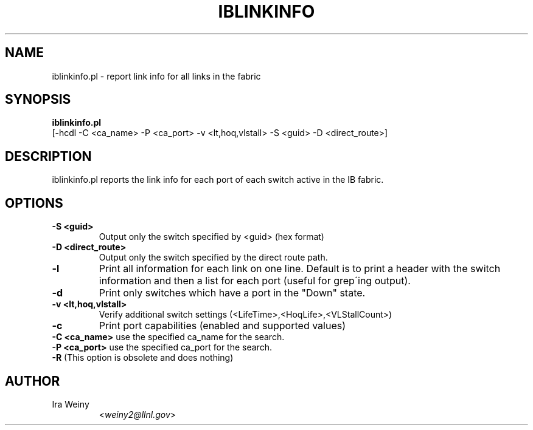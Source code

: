 .TH IBLINKINFO 8 "Jan 24, 2008" "OpenIB" "OpenIB Diagnostics"

.SH NAME
iblinkinfo.pl \- report link info for all links in the fabric

.SH SYNOPSIS
.B iblinkinfo.pl
   [-hcdl -C <ca_name> -P <ca_port> -v <lt,hoq,vlstall> -S <guid>
-D <direct_route>]

.SH DESCRIPTION
.PP
iblinkinfo.pl reports the link info for each port of each switch active in the
IB fabric.

.SH OPTIONS

.PP
.TP
\fB\-S <guid>\fR
Output only the switch specified by <guid> (hex format)
.TP
\fB\-D <direct_route>\fR
Output only the switch specified by the direct route path.
.TP
\fB\-l\fR
Print all information for each link on one line. Default is to print a header
with the switch information and then a list for each port (useful for
grep\'ing output).
.TP
\fB\-d\fR
Print only switches which have a port in the "Down" state.
.TP
\fB\-v <lt,hoq,vlstall>\fR
Verify additional switch settings (<LifeTime>,<HoqLife>,<VLStallCount>)
.TP
\fB\-c\fR
Print port capabilities (enabled and supported values)
.TP
\fB\-C <ca_name>\fR    use the specified ca_name for the search.
.TP
\fB\-P <ca_port>\fR    use the specified ca_port for the search.
.TP
\fB\-R\fR (This option is obsolete and does nothing)


.SH AUTHOR
.TP
Ira Weiny
.RI < weiny2@llnl.gov >
